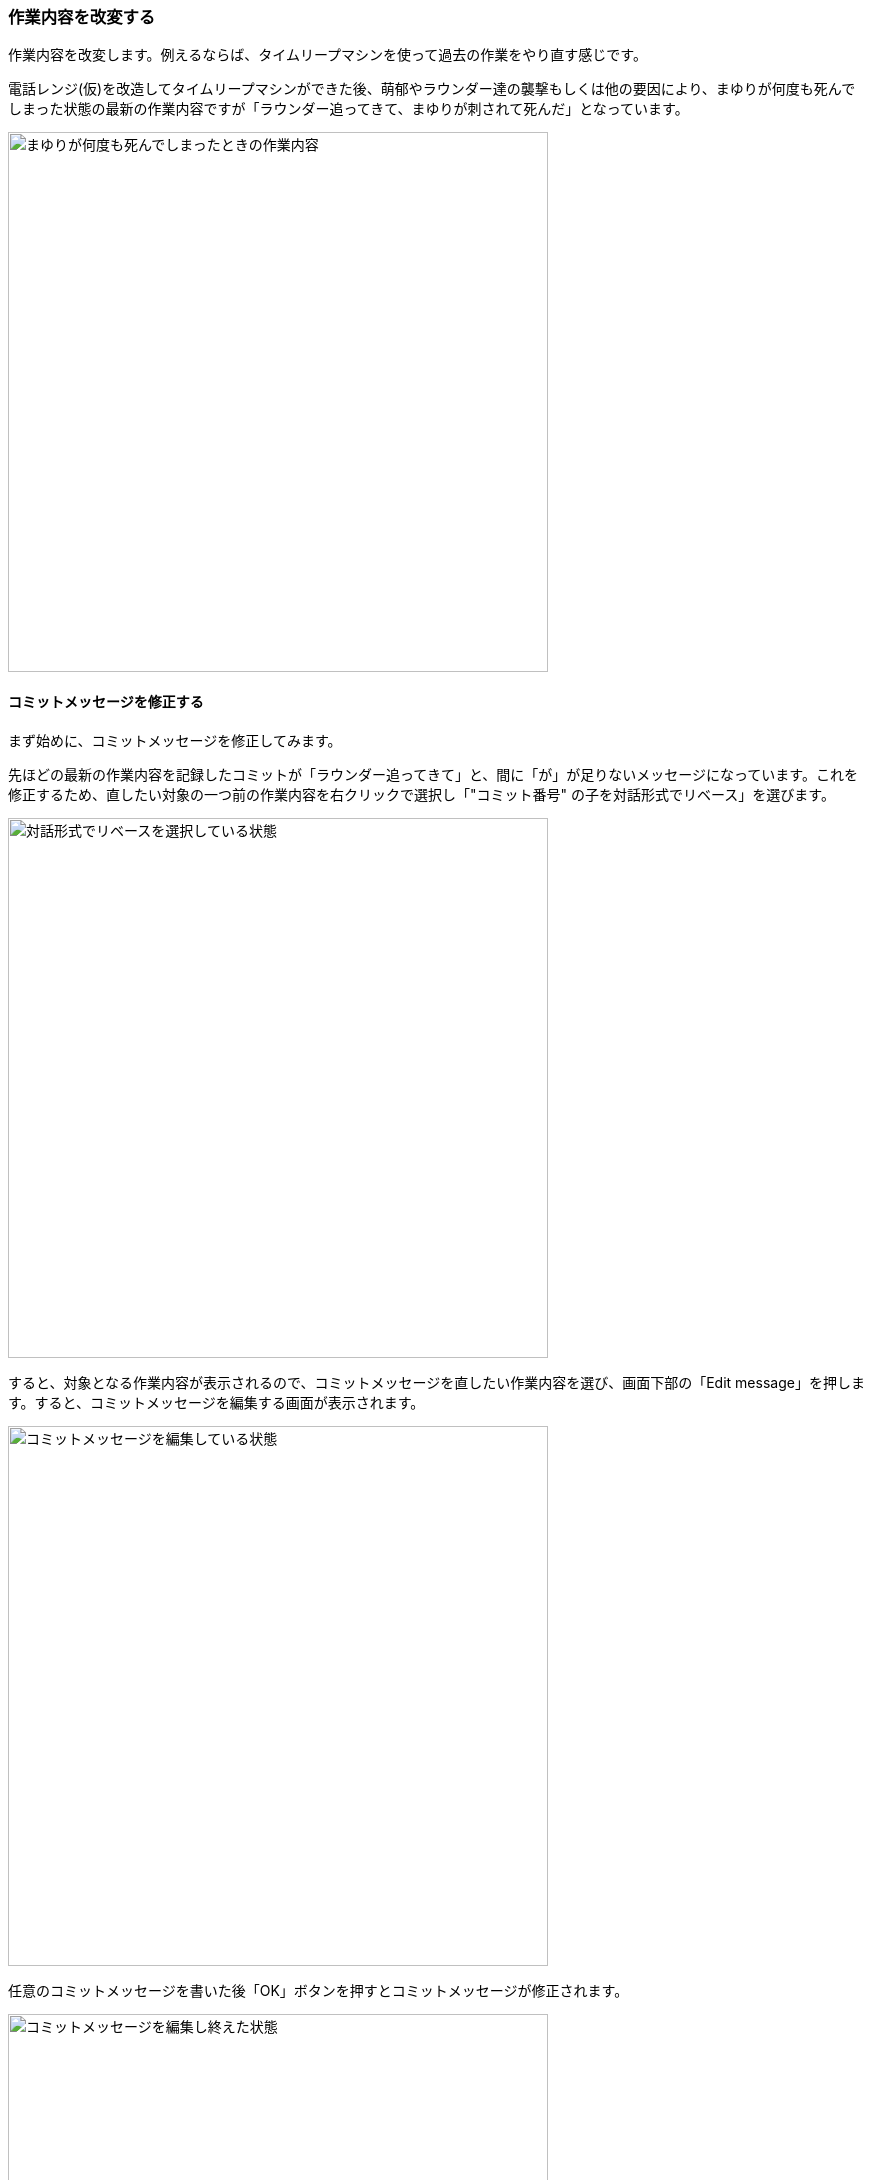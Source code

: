 [[git-rebase]]

=== 作業内容を改変する

作業内容を改変します。例えるならば、タイムリープマシンを使って過去の作業をやり直す感じです。

電話レンジ(仮)を改造してタイムリープマシンができた後、萌郁やラウンダー達の襲撃もしくは他の要因により、まゆりが何度も死んでしまった状態の最新の作業内容ですが「ラウンダー追ってきて、まゆりが刺されて死んだ」となっています。

ifeval::["{backend}" != "html5"]
image::ch3/git-rebase/source-tree/message-edit-before.jpg[まゆりが何度も死んでしまったときの作業内容, 360]
endif::[]

ifeval::["{backend}" == "html5"]
image::ch3/git-rebase/source-tree/message-edit-before.jpg[まゆりが何度も死んでしまったときの作業内容, 540]
endif::[]

==== コミットメッセージを修正する

まず始めに、コミットメッセージを修正してみます。

先ほどの最新の作業内容を記録したコミットが「ラウンダー追ってきて」と、間に「が」が足りないメッセージになっています。これを修正するため、直したい対象の一つ前の作業内容を右クリックで選択し「"コミット番号" の子を対話形式でリベース」を選びます。

ifeval::["{backend}" != "html5"]
image::ch3/git-rebase/source-tree/message-edit-select.jpg[対話形式でリベースを選択している状態, 360]
endif::[]

ifeval::["{backend}" == "html5"]
image::ch3/git-rebase/source-tree/message-edit-select.jpg[対話形式でリベースを選択している状態, 540]
endif::[]

すると、対象となる作業内容が表示されるので、コミットメッセージを直したい作業内容を選び、画面下部の「Edit message」を押します。すると、コミットメッセージを編集する画面が表示されます。

ifeval::["{backend}" != "html5"]
image::ch3/git-rebase/source-tree/message-edit-now.jpg[コミットメッセージを編集している状態, 360]
endif::[]

ifeval::["{backend}" == "html5"]
image::ch3/git-rebase/source-tree/message-edit-now.jpg[コミットメッセージを編集している状態, 540]
endif::[]

任意のコミットメッセージを書いた後「OK」ボタンを押すとコミットメッセージが修正されます。

ifeval::["{backend}" != "html5"]
image::ch3/git-rebase/source-tree/message-edit-after.jpg[コミットメッセージを編集し終えた状態, 360]
endif::[]

ifeval::["{backend}" == "html5"]
image::ch3/git-rebase/source-tree/message-edit-after.jpg[コミットメッセージを編集し終えた状態, 540]
endif::[]

==== 複数の作業内容を一つにまとめる

次に、まゆりが死んだと書かれた複数の履歴を一つにまとめます。直したい対象の一つ前の作業内容を右クリックで選択し「"コミット番号" の子を対話形式でリベース」を選びます。

ifeval::["{backend}" != "html5"]
image::ch3/git-rebase/source-tree/squash-right-click.jpg[git rebase squash するべく親となるコミットを選択している状態, 360]
endif::[]

ifeval::["{backend}" == "html5"]
image::ch3/git-rebase/source-tree/squash-right-click.jpg[git rebase squash するべく親となるコミットを選択している状態, 540]
endif::[]

今回は四つの作業内容を対象としました。ここから作業内容をまとめるには「Squash with previous」を三回押します。「まとめる作業内容の数 - 一回 Squash with previous を押す」と覚えるといいかもしれません。

ifeval::["{backend}" != "html5"]
image::ch3/git-rebase/source-tree/squash-before.jpg[git rebase squash しようとしている状態, 360]
endif::[]

ifeval::["{backend}" == "html5"]
image::ch3/git-rebase/source-tree/squash-before.jpg[git rebase squash しようとしている状態, 540]
endif::[]

その後、まとめた作業内容のコミットメッセージを編集するために「Edit message」を押します。

ifeval::["{backend}" != "html5"]
image::ch3/git-rebase/source-tree/squash-message-edit.jpg[コミットをまとめた後コミットメッセージを編集している状態, 360]
endif::[]

ifeval::["{backend}" == "html5"]
image::ch3/git-rebase/source-tree/squash-message-edit.jpg[コミットをまとめた後コミットメッセージを編集している状態, 540]
endif::[]

これで、まゆりが死んだと書かれた複数の履歴がまとめられました。

ifeval::["{backend}" != "html5"]
image::ch3/git-rebase/source-tree/squash-after.jpg[git rebase squashした状態, 360]
endif::[]

ifeval::["{backend}" == "html5"]
image::ch3/git-rebase/source-tree/squash-after.jpg[git rebase squashした状態, 540]
endif::[]
